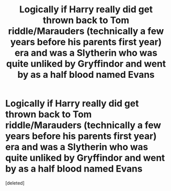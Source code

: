 #+TITLE: Logically if Harry really did get thrown back to Tom riddle/Marauders (technically a few years before his parents first year) era and was a Slytherin who was quite unliked by Gryffindor and went by as a half blood named Evans

* Logically if Harry really did get thrown back to Tom riddle/Marauders (technically a few years before his parents first year) era and was a Slytherin who was quite unliked by Gryffindor and went by as a half blood named Evans
:PROPERTIES:
:Score: 0
:DateUnix: 1593599838.0
:DateShort: 2020-Jul-01
:FlairText: Discussion
:END:
[deleted]

